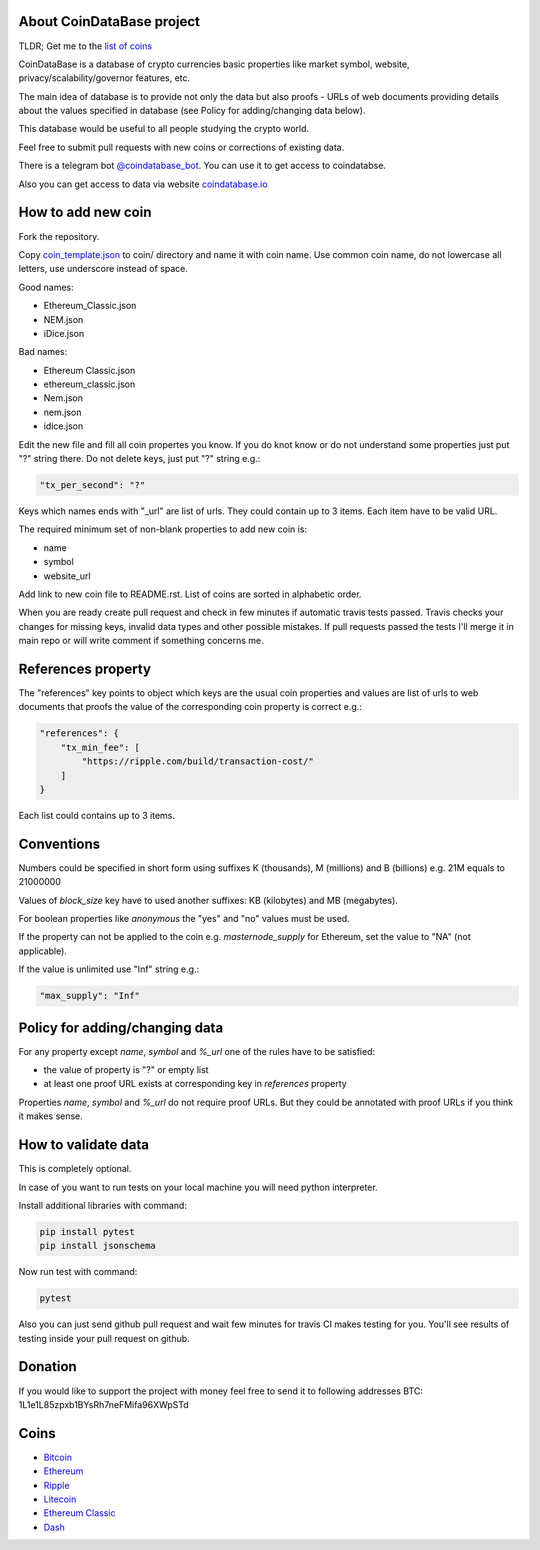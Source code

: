 .. image:: https://travis-ci.org/lorien/coindatabase.png?branch=master
    :target: https://travis-ci.org/lorien/coindatabase?branch=master

About CoinDataBase project
--------------------------

TLDR; Get me to the `list of coins <#coins>`_

CoinDataBase is a database of crypto currencies basic properties like market
symbol, website, privacy/scalability/governor features, etc.

The main idea of database is to provide not only the data but also proofs -
URLs of web documents providing details about the values specified in database
(see Policy for adding/changing data below).

This database would be useful to all people studying the crypto world.

Feel free to submit pull requests with new coins or corrections of existing
data.

There is a telegram bot `@coindatabase_bot <https://t.me/coindatabase_bot>`_. You can use it to get access to
coindatabse.

Also you can get access to data via website `coindatabase.io <http://coindatabase.io>`_


How to add new coin
-------------------

Fork the repository.

Copy `coin_template.json <coin_template.json>`_ to coin/ directory and name it
with coin name. Use common coin name, do not lowercase all letters, use
underscore instead of space.

Good names:

* Ethereum_Classic.json
* NEM.json
* iDice.json

Bad names:

* Ethereum Classic.json
* ethereum_classic.json
* Nem.json
* nem.json
* idice.json

Edit the new file and fill all coin propertes you know. If you do knot know or
do not understand some properties just put "?" string there. Do not delete
keys, just put "?" string e.g.:

.. code:: json

    "tx_per_second": "?"

Keys which names ends with "_url" are list of urls. They could contain up
to 3 items. Each item have to be valid URL.

The required minimum set of non-blank properties to add new coin is:

* name
* symbol 
* website_url

Add link to new coin file to README.rst. List of coins are sorted in alphabetic
order.

When you are ready create pull request and check in few minutes if automatic
travis tests passed. Travis checks your changes for missing keys, invalid data
types and other possible mistakes. If pull requests passed the tests I'll merge
it in main repo or will write comment if something concerns me.


References property
-------------------

The "references" key points to object which keys are the usual coin properties 
and values are list of urls to web documents that proofs the value of 
the corresponding coin property is correct e.g.:

.. code:: json

    "references": {
        "tx_min_fee": [
            "https://ripple.com/build/transaction-cost/"
        ]
    }

Each list could contains up to 3 items.


Conventions
-----------

Numbers could be specified in short form using suffixes K (thousands),
M (millions) and B (billions) e.g. 21M equals to 21000000

Values of `block_size` key have to used another suffixes: KB (kilobytes) and
MB (megabytes).

For boolean properties like `anonymous` the "yes" and "no" values must be used.

If the property can not be applied to the coin e.g. `masternode_supply` for
Ethereum, set the value to "NA" (not applicable).

If the value is unlimited use "Inf" string e.g.:

.. code:: json

    "max_supply": "Inf"


Policy for adding/changing data
-------------------------------

For any property except `name`, `symbol` and `%_url` one of the rules have
to be satisfied:

* the value of property is "?" or empty list
* at least one proof URL exists at corresponding key in `references`
  property

Properties `name`, `symbol` and `%_url` do not require proof URLs. But they
could be annotated with proof URLs if you think it makes sense.

How to validate data
--------------------

This is completely optional.

In case of you want to run tests on your local machine you will need python
interpreter.

Install additional libraries with command:

.. code:: shell

    pip install pytest
    pip install jsonschema

Now run test with command:

.. code:: shell

    pytest

Also you can just send github pull request and wait few minutes for travis CI
makes testing for you. You'll see results of testing inside your pull request
on github.

Donation
--------

If you would like to support the project with money feel free to send it to
following addresses
BTC: 1L1e1L85zpxb1BYsRh7neFMifa96XWpSTd


Coins
-----

* `Bitcoin <coin/Bitcoin.json>`_
* `Ethereum <coin/Ethereum.json>`_
* `Ripple <coin/Ripple.json>`_
* `Litecoin <coin/Litecoin.json>`_
* `Ethereum Classic <coin/Ethereum_Classic.json>`_
* `Dash <coin/Dash.json>`_
